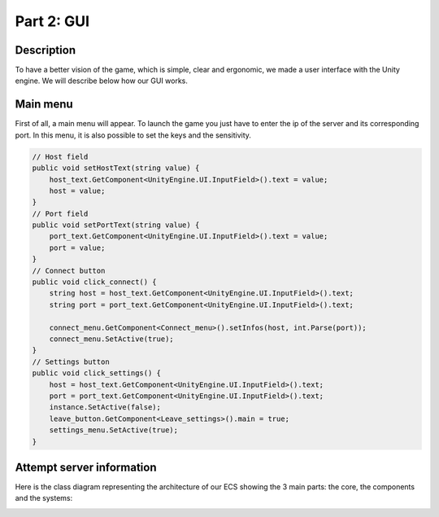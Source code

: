 ***********
Part 2: GUI
***********

Description
===========
To have a better vision of the game, which is simple, clear and ergonomic,
we made a user interface with the Unity engine.
We will describe below how our GUI works.

Main menu
=========
First of all, a main menu will appear.
To launch the game you just have to enter the ip of the server and its corresponding port.
In this menu, it is also possible to set the keys and the sensitivity.

.. image:: assets/gui_menu.png

.. code:: C#

    // Host field
    public void setHostText(string value) {
        host_text.GetComponent<UnityEngine.UI.InputField>().text = value;
        host = value;
    }
    // Port field
    public void setPortText(string value) {
        port_text.GetComponent<UnityEngine.UI.InputField>().text = value;
        port = value;
    }
    // Connect button
    public void click_connect() {
        string host = host_text.GetComponent<UnityEngine.UI.InputField>().text;
        string port = port_text.GetComponent<UnityEngine.UI.InputField>().text;

        connect_menu.GetComponent<Connect_menu>().setInfos(host, int.Parse(port));
        connect_menu.SetActive(true);
    }
    // Settings button
    public void click_settings() {
        host = host_text.GetComponent<UnityEngine.UI.InputField>().text;
        port = port_text.GetComponent<UnityEngine.UI.InputField>().text;
        instance.SetActive(false);
        leave_button.GetComponent<Leave_settings>().main = true;
        settings_menu.SetActive(true);
    }

Attempt server information
==========================
Here is the class diagram representing the architecture of our ECS showing the 3 main parts: the core, the components and the systems:

.. image:: assets/class.png

